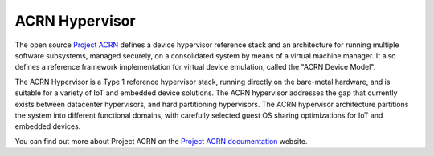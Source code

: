 ACRN Hypervisor
###############

The open source `Project ACRN`_ defines a device hypervisor reference stack and
an architecture for running multiple software subsystems, managed securely, on
a consolidated system by means of a virtual machine manager. It also defines a
reference framework implementation for virtual device emulation, called the
"ACRN Device Model".

The ACRN Hypervisor is a Type 1 reference hypervisor stack, running directly on
the bare-metal hardware, and is suitable for a variety of IoT and embedded
device solutions. The ACRN hypervisor addresses the gap that currently exists
between datacenter hypervisors, and hard partitioning hypervisors. The ACRN
hypervisor architecture partitions the system into different functional
domains, with carefully selected guest OS sharing optimizations for IoT and
embedded devices.

You can find out more about Project ACRN on the `Project ACRN documentation`_
website.

.. _`Project ACRN`: https://projectacrn.org
.. _`ACRN Hypervisor`: https://github.com/projectacrn/acrn-hypervisor
.. _`Project ACRN documentation`: https://projectacrn.github.io/
